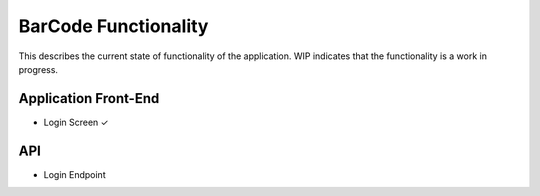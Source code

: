 BarCode Functionality
=====================

This describes the current state of functionality of the application.  WIP indicates that the functionality is a work in progress.

Application Front-End
---------------------

+ Login Screen |checkmark|
    

API
---

+ Login Endpoint
  
.. |checkmark| unicode:: U+2713
